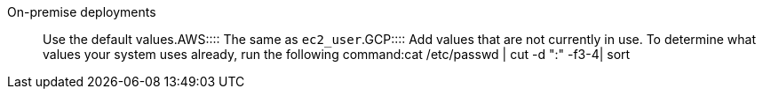 +++<dlentry>+++On-premise deployments::::  Use the default values.+++</dlentry>++++++<dlentry>+++AWS::::  The same as `ec2_user`.+++</dlentry>++++++<dlentry>+++GCP::::
Add values that are not currently in use.
To determine what values your system uses already, run the following command:+++<codeblock>+++cat /etc/passwd | cut -d ":" -f3-4| sort+++</codeblock>++++++</dlentry>+++
